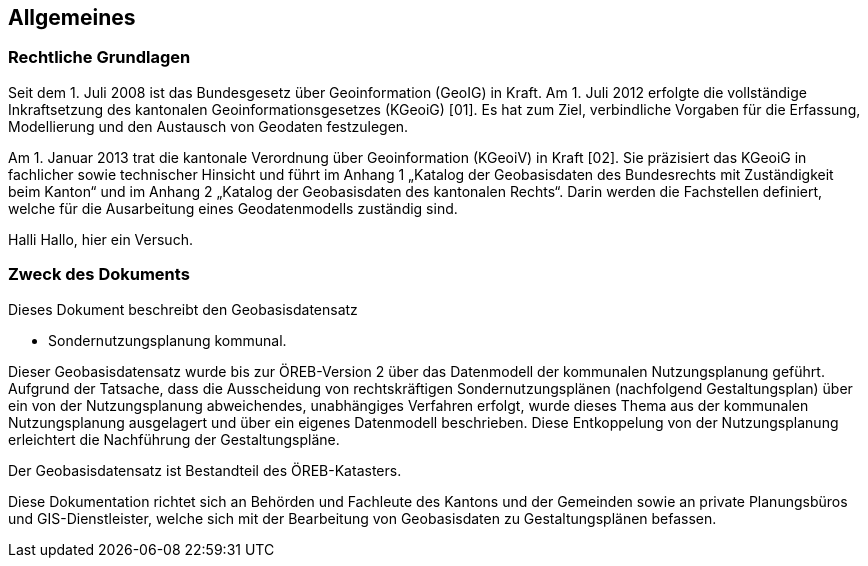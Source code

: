 == Allgemeines
=== Rechtliche Grundlagen
//Todo Links und Anhänge definieren 
Seit dem 1. Juli 2008 ist das Bundesgesetz über Geoinformation (GeoIG) in Kraft. Am 1. Juli 2012
erfolgte die vollständige Inkraftsetzung des kantonalen Geoinformationsgesetzes (KGeoiG) [01]. Es hat
zum Ziel, verbindliche Vorgaben für die Erfassung, Modellierung und den Austausch von Geodaten
festzulegen. +

Am 1. Januar 2013 trat die kantonale Verordnung über Geoinformation (KGeoiV) in Kraft [02]. Sie
präzisiert das KGeoiG in fachlicher sowie technischer Hinsicht und führt im Anhang 1 „Katalog der
Geobasisdaten des Bundesrechts mit Zuständigkeit beim Kanton“ und im Anhang 2 „Katalog der
Geobasisdaten des kantonalen Rechts“. Darin werden die Fachstellen definiert, welche für die
Ausarbeitung eines Geodatenmodells zuständig sind.

Halli Hallo, hier ein Versuch.

===  Zweck des Dokuments
Dieses Dokument beschreibt den Geobasisdatensatz
 
* Sondernutzungsplanung kommunal. +

Dieser Geobasisdatensatz wurde bis zur ÖREB-Version 2 über das Datenmodell der kommunalen
Nutzungsplanung geführt. Aufgrund der Tatsache, dass die Ausscheidung von rechtskräftigen
Sondernutzungsplänen (nachfolgend Gestaltungsplan) über ein von der Nutzungsplanung
abweichendes, unabhängiges Verfahren erfolgt, wurde dieses Thema aus der kommunalen
Nutzungsplanung ausgelagert und über ein eigenes Datenmodell beschrieben. Diese Entkoppelung
von der Nutzungsplanung erleichtert die Nachführung der Gestaltungspläne. +

Der Geobasisdatensatz ist Bestandteil des ÖREB-Katasters. +

Diese Dokumentation richtet sich an Behörden und Fachleute des Kantons und der Gemeinden sowie
an private Planungsbüros und GIS-Dienstleister, welche sich mit der Bearbeitung von Geobasisdaten
zu Gestaltungsplänen befassen. +

ifdef::backend-pdf[]
<<<
endif::[]
